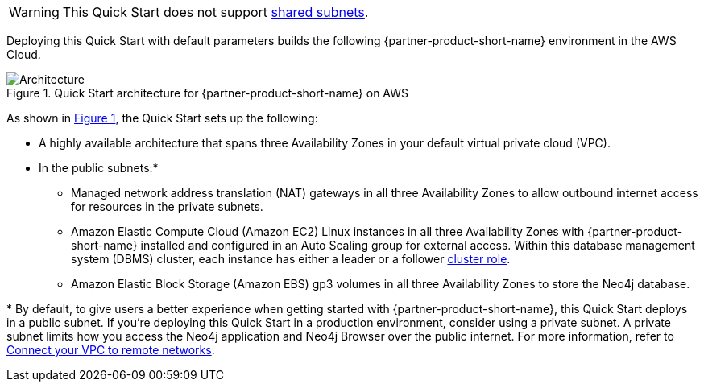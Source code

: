 :xrefstyle: short

WARNING: This Quick Start does not support https://docs.aws.amazon.com/vpc/latest/userguide/vpc-sharing.html[shared subnets^].

Deploying this Quick Start with default parameters builds the following {partner-product-short-name} environment in the
AWS Cloud.

[#architecture1]
.Quick Start architecture for {partner-product-short-name} on AWS
image::../docs/deployment_guide/images/neo4j_architecture_diagram.png[Architecture]

As shown in <<architecture1>>, the Quick Start sets up the following:

* A highly available architecture that spans three Availability Zones  in your default virtual private cloud (VPC).
* In the public subnets:*
** Managed network address translation (NAT) gateways in all three Availability Zones to allow outbound internet access for resources in the private subnets.
** Amazon Elastic Compute Cloud (Amazon EC2) Linux instances in all three Availability Zones with {partner-product-short-name} installed and configured in an Auto Scaling group for external access. Within this database management system (DBMS) cluster, each instance has either a leader or a follower https://medium.com/neo4j/querying-neo4j-clusters-7d6fde75b5b4[cluster role^].
** Amazon Elastic Block Storage (Amazon EBS) gp3 volumes in all three Availability Zones to store the Neo4j database.

[.small]#* By default, to give users a better experience when getting started with {partner-product-short-name}, this Quick Start deploys in a public subnet. If you're deploying this Quick Start in a production environment, consider using a private subnet. A private subnet limits how you access the Neo4j application and Neo4j Browser over the public internet. For more information, refer to https://docs.aws.amazon.com/vpc/latest/userguide/vpn-connections.html[Connect your VPC to remote networks^].#
